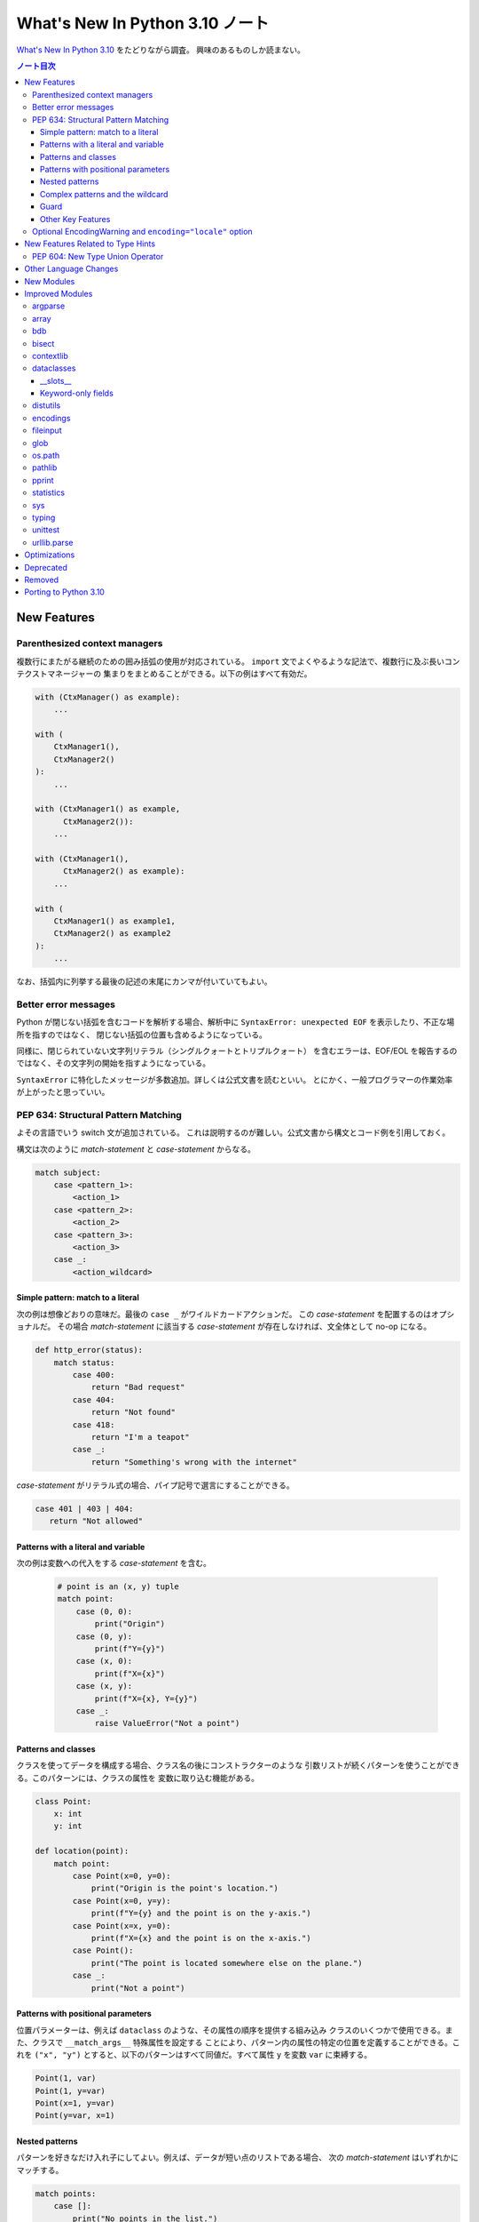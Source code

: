======================================================================
What's New In Python 3.10 ノート
======================================================================

`What's New In Python 3.10 <https://docs.python.org/3/whatsnew/3.10.html>`__ をたどりながら調査。
興味のあるものしか読まない。

.. contents:: ノート目次

New Features
======================================================================

Parenthesized context managers
----------------------------------------------------------------------

複数行にまたがる継続のための囲み括弧の使用が対応されている。
``import`` 文でよくやるような記法で、複数行に及ぶ長いコンテクストマネージャーの
集まりをまとめることができる。以下の例はすべて有効だ。

.. code:: python

   with (CtxManager() as example):
       ...

   with (
       CtxManager1(),
       CtxManager2()
   ):
       ...

   with (CtxManager1() as example,
         CtxManager2()):
       ...

   with (CtxManager1(),
         CtxManager2() as example):
       ...

   with (
       CtxManager1() as example1,
       CtxManager2() as example2
   ):
       ...

なお、括弧内に列挙する最後の記述の末尾にカンマが付いていてもよい。

Better error messages
----------------------------------------------------------------------

Python が閉じない括弧を含むコードを解析する場合、解析中に
``SyntaxError: unexpected EOF`` を表示したり、不正な場所を指すのではなく、
閉じない括弧の位置も含めるようになっている。

同様に、閉じられていない文字列リテラル（シングルクォートとトリプルクォート）
を含むエラーは、EOF/EOL を報告するのではなく、その文字列の開始を指すようになっている。

``SyntaxError`` に特化したメッセージが多数追加。詳しくは公式文書を読むといい。
とにかく、一般プログラマーの作業効率が上がったと思っていい。

PEP 634: Structural Pattern Matching
----------------------------------------------------------------------

よその言語でいう switch 文が追加されている。
これは説明するのが難しい。公式文書から構文とコード例を引用しておく。

構文は次のように `match-statement` と `case-statement` からなる。

.. code:: text

   match subject:
       case <pattern_1>:
           <action_1>
       case <pattern_2>:
           <action_2>
       case <pattern_3>:
           <action_3>
       case _:
           <action_wildcard>

Simple pattern: match to a literal
~~~~~~~~~~~~~~~~~~~~~~~~~~~~~~~~~~~~~~~~~~~~~~~~~~~~~~~~~~~~~~~~~~~~~~

次の例は想像どおりの意味だ。最後の ``case _`` がワイルドカードアクションだ。
この `case-statement` を配置するのはオプショナルだ。
その場合 `match-statement` に該当する `case-statement` が存在しなければ、文全体として no-op になる。

.. code:: python

   def http_error(status):
       match status:
           case 400:
               return "Bad request"
           case 404:
               return "Not found"
           case 418:
               return "I'm a teapot"
           case _:
               return "Something's wrong with the internet"

`case-statement` がリテラル式の場合、パイプ記号で選言にすることができる。

.. code:: python

   case 401 | 403 | 404:
      return "Not allowed"

Patterns with a literal and variable
~~~~~~~~~~~~~~~~~~~~~~~~~~~~~~~~~~~~~~~~~~~~~~~~~~~~~~~~~~~~~~~~~~~~~~

次の例は変数への代入をする `case-statement` を含む。

  .. code:: python

     # point is an (x, y) tuple
     match point:
         case (0, 0):
             print("Origin")
         case (0, y):
             print(f"Y={y}")
         case (x, 0):
             print(f"X={x}")
         case (x, y):
             print(f"X={x}, Y={y}")
         case _:
             raise ValueError("Not a point")

Patterns and classes
~~~~~~~~~~~~~~~~~~~~~~~~~~~~~~~~~~~~~~~~~~~~~~~~~~~~~~~~~~~~~~~~~~~~~~

クラスを使ってデータを構成する場合、クラス名の後にコンストラクターのような
引数リストが続くパターンを使うことができる。このパターンには、クラスの属性を
変数に取り込む機能がある。

.. code:: python

   class Point:
       x: int
       y: int

   def location(point):
       match point:
           case Point(x=0, y=0):
               print("Origin is the point's location.")
           case Point(x=0, y=y):
               print(f"Y={y} and the point is on the y-axis.")
           case Point(x=x, y=0):
               print(f"X={x} and the point is on the x-axis.")
           case Point():
               print("The point is located somewhere else on the plane.")
           case _:
               print("Not a point")

Patterns with positional parameters
~~~~~~~~~~~~~~~~~~~~~~~~~~~~~~~~~~~~~~~~~~~~~~~~~~~~~~~~~~~~~~~~~~~~~~

位置パラメーターは、例えば ``dataclass`` のような、その属性の順序を提供する組み込み
クラスのいくつかで使用できる。また、クラスで ``__match_args__`` 特殊属性を設定する
ことにより、パターン内の属性の特定の位置を定義することができる。これを ``("x", "y")``
とすると、以下のパターンはすべて同値だ。すべて属性 ``y`` を変数 ``var`` に束縛する。

.. code:: python

   Point(1, var)
   Point(1, y=var)
   Point(x=1, y=var)
   Point(y=var, x=1)

Nested patterns
~~~~~~~~~~~~~~~~~~~~~~~~~~~~~~~~~~~~~~~~~~~~~~~~~~~~~~~~~~~~~~~~~~~~~~

パターンを好きなだけ入れ子にしてよい。例えば、データが短い点のリストである場合、
次の `match-statement` はいずれかにマッチする。

.. code:: python

   match points:
       case []:
           print("No points in the list.")
       case [Point(0, 0)]:
           print("The origin is the only point in the list.")
       case [Point(x, y)]:
           print(f"A single point {x}, {y} is in the list.")
       case [Point(0, y1), Point(0, y2)]:
           print(f"Two points on the Y axis at {y1}, {y2} are in the list.")
       case _:
           print("Something else is found in the list.")

Complex patterns and the wildcard
~~~~~~~~~~~~~~~~~~~~~~~~~~~~~~~~~~~~~~~~~~~~~~~~~~~~~~~~~~~~~~~~~~~~~~

複雑なパターンとワイルドカードを組み合わせることもできる。
例えば次の例では ``test_available`` は ``('error', code, 100)`` にも
``('error', code, 800)`` にもマッチする。

.. code:: python

   match test_variable:
       case ('warning', code, 40):
           print("A warning has been received.")
       case ('error', code, _):
           print(f"An error {code} occurred.")

Guard
~~~~~~~~~~~~~~~~~~~~~~~~~~~~~~~~~~~~~~~~~~~~~~~~~~~~~~~~~~~~~~~~~~~~~~

ガードと呼ばれる ``if`` 節を追加することができる。
ガードが偽の場合に ``match`` は次の ``case`` ブロックを試みる。
値の取り込みはガードが評価される前に行われることに注意。

.. code:: python

   match point:
       case Point(x, y) if x == y:
           print(f"The point is located on the diagonal Y=X at {x}.")
       case Point(x, y):
           print(f"Point is not on the diagonal.")

Other Key Features
~~~~~~~~~~~~~~~~~~~~~~~~~~~~~~~~~~~~~~~~~~~~~~~~~~~~~~~~~~~~~~~~~~~~~~

* 前述のコード例で ``list`` を使っている箇所では ``tuple`` も全く同じ意味を持ち、
  実際には任意のシーケンスにマッチする。技術的には、対象はシーケンスである必要がある。
  パターンはイテレーターにマッチしない。また、よくある間違いを防ぐために、
  シーケンスパターンは文字列にはマッチしない。
* シーケンスパターンはワイルドカードに対応している。
  ``[x, y, *rest]`` と ``(x, y, *rest)`` は unpacking 代入のワイルドカードと同様に機能する。
  ``*`` の後の名前は ``_`` にもなり、それゆえ
  ``(x, y, *_)`` は少なくとも二つの項目のシーケンスにマッチし、
  残りの項目は束縛されない。
* 写像のパターン。
  ``{"bandwidth": b, "latency": l}`` は ``dict`` から値 ``"bandwidth"`` および
  ``"latency"`` を取る。シーケンスパターンとは異なり、余分なキーは無視される。
  ワイルドカードの ``**rest`` も対応されている。ただし、
  ``**_`` は冗長になるため、使用を認められない。
* 部分パターンはキーワード ``as`` を使って捕捉してよい：

  .. code:: python

     case (Point(x1, y1), Point(x2, y2) as p2): ...

  これは ``as`` 節がなかったとしても期待通りに ``x1``, ``y1``,
  ``x2``, ``y2`` を束縛し、
  ``p2`` は ``match`` 文の二番目の項目全体を束縛する。
* ほとんどのリテラルは等号で比較される。
  ``True``, ``False``, ``None`` は同一性によって比較される。
* 名前付き定数はをパターン内で使用してもよい。
  定数が捕捉変数として解釈されるのを防ぐために、ドット付きの名前にする必要がある。

  .. code:: python

     from enum import Enum
     class Color(Enum):
         RED = 0
         GREEN = 1
         BLUE = 2

     match color:
         case Color.RED:
             print("I see red!")
         case Color.GREEN:
             print("Grass is green")
         case Color.BLUE:
             print("I'm feeling the blues :(")

Optional EncodingWarning and ``encoding="locale"`` option
----------------------------------------------------------------------

``TextIOWrapper`` と ``open()`` の既定のエンコーディングはプラットフォームと
ロケールに依存する。ほとんどの UNIX プラットフォームでは UTF-8 が使われているので、
UTF-8 ファイルを開くときにエンコードオプションを省略すると、ひじょうにありふれたバグになる。

このようなバグを発見するために例外 ``EncodingWarning`` が加わっている。
これは ``sys.flags.warn_default_encoding`` が真で、ロケール固有の既定の
エンコーディングが使われたときに送出される。

警告を有効にするために、オプション ``-X warn_default_encoding`` と
環境変数 ``PYTHONWARNDEFAULTENCODING`` が加わっている。

New Features Related to Type Hints
======================================================================

型ヒントとモジュール ``typing`` に影響する主な変更点について書いてある。
興味がほとんどないので、最初の節だけノートに取る。

PEP 604: New Type Union Operator
----------------------------------------------------------------------

型において、``typing.Union`` を使う代わりに、型 ``X`` か ``Y`` のどちらかを表現する、
よりきれいな方法が用意されている。

以前のバージョンの Python では、複数の型の引数を受け取る関数に対して型ヒントを
適用するのに ``typing.Union`` が使われていた。

.. code:: python

   def square(number: Union[int, float]) -> Union[int, float]:
       return number ** 2

この型ヒントをより簡潔なやり方で書ける：

.. code:: python

   def square(number: int | float) -> int | float:
       return number ** 2

この新しい構文は ``isinstance()`` および ``issubclass()`` の第ニ引数としても受け入れられる。

.. code:: pycon

   >>> isinstance(1, int | str)
   True

Other Language Changes
======================================================================

興味のある変更だけ記す。

* 型 ``int`` にメソッド ``bit_count()`` が追加。整数値の二進数表示に立っているビットの個数を返す。
* 整数の引数を取る組み込み関数および拡張関数は、
  ``Decimal`` や ``Fraction`` など、損失を承知の上で整数に変換できるオブジェクト
  （例えば ``__int__()`` メソッドを持つが ``__index__()`` メソッドを持たない）を
  受け付けないように変更されている。
* ``object.__ipow__()`` が ``NotImplemented`` を返す場合、この演算子は期待通りに
  ``object.__pow__()`` と ``object.__rpow__()`` に正しく fall back されるようになっている。
* 代入式は ``set`` リテラルや ``set`` 内包、シーケンスインデックス内で、
  括弧に括らなくても使用できるようになっている。
* 静的メソッドとクラスメソッドはメソッド属性 (``__module__``, ``__name__``,
  ``__qualname__``, ``__doc__``, ``__annotations__``) を継承し、新しい属性
  ``__wrapped__`` を持つようになった。さらに、静的メソッドは通常の関数として呼び出すことができるようになっている。
* ``float`` 型と ``decimal.Decimal`` 型の ``NaN`` 値のハッシュが、オブジェクトの
  同一性に依存するようになる。以前は ``NaN`` 値が互いに等しくないにもかかわらず、
  常に 0 にハッシュされていた。このため、複数の ``NaN`` を含む
  ``dict`` や ``set`` を作成する際に、ハッシュの衝突が多発し、実行時の動作が
  二次のオーダーになる可能性があった。
* 定数 ``__debug__`` を削除すると ``NameError`` ではなく ``SyntaxError`` が発生する。
* 例外 ``SyntaxError`` に属性 ``end_lineno`` と ``end_offset`` が追加。
  これらは、確定されない場合は ``None`` になる。

New Modules
======================================================================

何もない。

Improved Modules
======================================================================

興味のあるものや遭遇しそうな問題を含むモジュールに絞って記していく。

argparse
----------------------------------------------------------------------

オプション ``--help`` で出力されるメッセージ中の optional arguments という言葉が
options に置き換わっている。もしヘルプメッセージのテストがあるならば、何らかの対応が必要だろう。

array
----------------------------------------------------------------------

メソッド ``array.index()`` にオプショナル引数 ``start`` と ``stop`` が追加されている。
まだ試していないが、これらは文字列やシーケンスの対応物と同じ意味だろう。

bdb
----------------------------------------------------------------------

関数 ``clearBreakpoints()`` が追加されている。ブレイクポイントすべてをリセットする。
これはデバッグの利便性が上がる。

bisect
----------------------------------------------------------------------

モジュール内の関数にオプショナル `key` 引数が追加されている。これはキー関数、
つまり照合関数を指定するものだ。

キー関数とはソート、順序付けに使用する値を返す callable だ。

contextlib
----------------------------------------------------------------------

コンテキストマネージャー ``contextlib.aclosing()`` が追加されている。
これを、非同期ジェネレーターや非同期的に解放されたリソースを表すオブジェクトを安全に閉じるために用いる。

非同期コンテキストマネージャー対応が ``contextlib.nullcontext()`` に追加されている。

``AsyncContextDecorator`` が追加。デコレーターとしての非同期コンテキストマネージャーの使用を対応している。

dataclasses
----------------------------------------------------------------------

__slots__
~~~~~~~~~~~~~~~~~~~~~~~~~~~~~~~~~~~~~~~~~~~~~~~~~~~~~~~~~~~~~~~~~~~~~~

``dataclasses.dataclass()`` デコレーターに ``slots`` 引数が追加されている。

Keyword-only fields
~~~~~~~~~~~~~~~~~~~~~~~~~~~~~~~~~~~~~~~~~~~~~~~~~~~~~~~~~~~~~~~~~~~~~~

``dataclasses`` は、生成された ``__init__`` メソッドでキーワードのみのフィールドを対応している。

.. code:: python

   from dataclasses import dataclass

   # Both name and birthday are keyword-only parameters to the generated __init__ method.
   @dataclass(kw_only=True)
   class Birthday:
       name: str
       birthday: datetime.date

.. code:: python

   from dataclasses import dataclass

   # Here only birthday is keyword-only.
   @dataclass
   class Birthday:
       name: str
       birthday: datetime.date = field(kw_only=True)

個々のフィールドに ``kw_only`` を設定する場合、keyword-only フィールドが非
keyword-only フィールドに続く必要があるため、フィールドの再順序付けに関する規則があることに注意が要る。

また、``KW_ONLY`` マーカーに続くフィールドすべてが keyword-only であることを指定することもできる。
これがおそらく最もふつうの使用法だろう。

.. code:: python

   from dataclasses import dataclass, KW_ONLY

   # Here, z and t are keyword-only parameters, while x and y are not.
   @dataclass
   class Point:
       x: float
       y: float
       _: KW_ONLY
       z: float = 0.0
       t: float = 0.0

distutils
----------------------------------------------------------------------

パッケージ distutils 全体は Python 3.12 で削除され、非推奨となる。

Python 3.8 で非推奨となった bdist_wininst コマンドは削除されている。
Windows でバイナリーパッケージを配布するには  bdist_wheel コマンドが推奨される。

encodings
----------------------------------------------------------------------

``encodings.normalize_encoding()`` は非 ASCII 文字を無視する。

fileinput
----------------------------------------------------------------------

``fileinput.input()`` と ``fileinput.FileInput`` に引数 ``endoocing`` と ``errors`` が追加されている。

``fileinput.hook_compressed()`` がモード ``"r"`` で圧縮されている場合、
非圧縮ファイルのように ``TextIOWrapper`` オブジェクトを返すようになっている。

glob
----------------------------------------------------------------------

``glob()`` および ``iglob()`` に、検索対象のルートディレクトリーを指定するための
引数 ``root_dir`` および ``dir_fd`` が追加されている。

os.path
----------------------------------------------------------------------

関数 ``os.path.realpath()`` は、キーワードのみ引数 ``strict`` を受け付ける。
この値を ``True`` として呼び出すと、指定パスが存在しないか、シンボリックリンクの
ループに遭遇した場合に ``OSError`` が発生する。

pathlib
----------------------------------------------------------------------

``PurePath.parents`` が ``slice`` に対応している。

``PurePath.parents`` が負のインデックスに対応している。

メソッド ``link_to()`` を置き換える ``Path.hardlink_to`` が追加されている。
この新しいメソッドには ``symlink_to()`` と同じ引数順序がある。

``pathlib.Path.stat()`` と ``chmod()`` は、キーワードのみ引数 ``follow_symlinks`` を受け入れる。
モジュール ``os`` における、対応する関数との一貫性のためにそうなっている。

pprint
----------------------------------------------------------------------

関数 ``pprint.pprint()`` は新キーワード引数 ``underscore_numbers`` を受け付ける。

``dataclasses.dataclass`` インスタンスを pretty-print できる。

statistics
----------------------------------------------------------------------

関数 ``covarianve()``, ``correlation()``, ``linear_regression()`` が追加されている。
それぞれ共分散、Pearson 相関係数、単純な線形回帰を求める。

sys
----------------------------------------------------------------------

``sys.orig_argv`` が追加されている。Python 実行形式に渡されるオリジナルのコマンドライン引数のリストだ。
``sys.stdlib_module_names`` が追加されている。標準ライブラリーモジュール名のリストを含む。

typing
----------------------------------------------------------------------

主な変更点は先述の New Features Related to Type Hints で述べられている。
以降の変更ノートはそれを踏まえてのものになる。

PEP 586 で指定された静的型チェッカーの動作と一致するように ``typing.Literal``
の振る舞いが変更されている。

``Literal`` は引数の重複を解消するようになっている。

``Literal`` オブジェクト間の等価比較は、順序に依存しないようなっている。

``Literal`` の比較は、型を考慮するようになっている。たとえば、
``Literal[0] == Literal[False]`` は以前は ``True`` と評価されていた。
これが現在は ``False`` となる。
この変更に対応するために、内部で使用する型キャッシュが型の区別に対応できるように
なっている。

``Literal`` オブジェクトは、その引数のいずれかがハッシュ化不能の場合、等値比較時に
``TypeError`` 例外が発生するようになっている。ただし、ハッシュ化不能引数を持つ
``Literal`` を宣言してもエラーは発生しない。

.. code:: pycon

   >>> from typing import Literal
   >>> Literal[{0}]
   >>> Literal[{0}] == Literal[{False}]
   Traceback (most recent call last):
     File "<stdin>", line 1, in <module>
   TypeError: unhashable type: 'set'

その他。

unittest
----------------------------------------------------------------------

既存の ``assertLogs()`` を補完するメソッド ``assertNoLogs()`` が新しく追加されている。

urllib.parse
----------------------------------------------------------------------

Python 3.10 より早いバージョンでは ``urllib.parse.parse_qs()`` および
``urllib.parse.parse_qsl()`` で問い合わせ引数のセパレーターとして ``;`` と ``&``
の両方を使用することができた。これが 3.10 では単一のセパレータキーだけを許可する
ように変更されており、既定値は ``&`` となっている。この変更は ``cgi.parse()``
および ``cgi.parse_multipart()`` にも影響する。

URL の一部に改行文字やタブ文字があると、ある種の攻撃が可能になる。
WHATWG 仕様に従い、ASCII の改行文字 ``\n``, ``\r`` とタブ文字 ``\t`` を
``urllib.parse`` の解析器が URL から取り除いて、このような攻撃を防ぐようにしてある。
除去される文字は、新しいモジュールレベル変数 ``urllib.parse._UNSAFE_URL_BYTES_TO_REMOVE`` が制御する。

Optimizations
======================================================================

ここは一般プログラマーには重要ではないかもしれない。ほとんどチェックしていない。

* ``str()``, ``bytes()``, ``bytearray()`` の各コンストラクターが高速化。
  小さいオブジェクトでは約 30 から 40 パーセント。
* ``python3 -m module-name`` コマンドの起動時間が平均で 1.4 倍速くなっている。
  Linux ではこのコマンド実行は Python 3.9 で 69 モジュールを ``import`` しているが、
  Python 3.10 では 51 モジュールしか ``import`` しない。
* ``str1 in str2`` や ``str2.find(str1)`` などの部分文字列検索関数で、長い文字列
  での二次のオーダーである何らかのコストを避けるために Crochemore & Perrin の
  Two-Way 文字列検索アルゴリズムを（可能ならば？）使用するようになっている。
* 以下の組み込み関数が、より高速な PEP 590 vectorcall 呼び出しに対応した

  * ``map()``
  * ``filter()``
  * ``reversed()``
  * ``bool()``
  * ``float()``

Deprecated
======================================================================

古いやり方をいつまで経っても採用し続けないように、一通りチェックする。

* 先述のように ``distutils`` 名前空間。Python 3.12 で削除。
* ``random.randrange()`` の非整数型引数。
* ``asyncio.get_event_loop()`` は、実行中のイベントループがない場合、非推奨の警告を発する。
  将来的には ``get_running_loop()`` の別名になる。暗黙的に ``Future`` または ``Task``
  オブジェクトを生成する次に示す ``asyncio`` 関数は、実行中のイベントループがなく、
  明示的な引数 ``loop`` が渡されない場合に非推奨警告を発する：

  * ``ensure_future()``
  * ``wrap_future()``
  * ``gather()``
  * ``shield()``
  * ``as_completed()``
  * ``Future``, ``Task,``, ``StreamReader``, ``StreamReaderProtocol`` 各コンストラクター

* 以下の ``threading`` メソッド：

  * ``threading.currentThread`` → ``threading.current_thread()``
  * ``threading.activeCount`` → ``threading.active_count()``
  * ``threading.Condition.notifyAll`` → ``threading.Condition.notify_all()``
  * ``threading.Event.isSet`` → ``threading.Event.is_set()``
  * ``threading.Thread.setName`` → ``threading.Thread.name``
  * ``threading.thread.getName`` → ``threading.Thread.name``
  * ``threading.Thread.isDaemon`` → ``threading.Thread.daemon``
  * ``threading.Thread.setDaemon`` → ``threading.Thread.daemon``

Removed
======================================================================

興味のあるものしかチェックしない。

* クラス ``complex`` にあった特殊メソッド ``__int__``, ``__float__``, ``__floordiv__``,
  ``__mod__``, ``__divmod__``, ``__rfloordiv__``, ``__rmod__``, ``__rdivmod__``.
* モジュール ``collections`` にあった Abstract Base Classe コレクションへの非推奨の別名。
* ``asyncio`` の高水準 API の大部分から Python 3.8 で非推奨となった引数 ``loop``.
  この変更の背景にある動機：

  * 高水準 API を単純化する。
  * Python 3.7 以降、高水準 API の関数は暗黙のうちに現在のスレッドの実行中の
    イベントループを取得してきた。通常の使用状況のほとんどは、API にイベント
    ループを渡す必要はない。
  * イベントループの受け渡しは、特に異なるスレッドで実行されているループを扱う
    ときにエラーが発生しやすい。

  低水準 API は ``loop`` をまだ受け入れることに注意。

Porting to Python 3.10
======================================================================

本節以降、個人的には対応項目なし。
